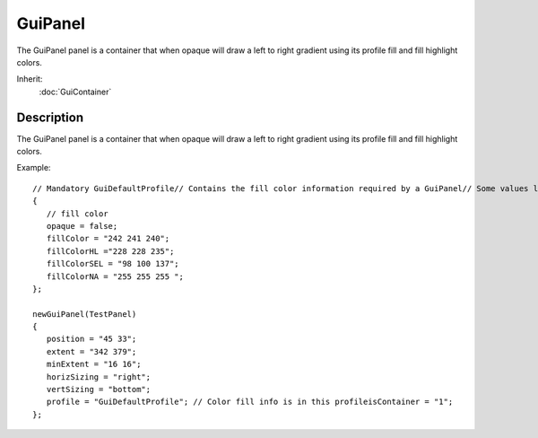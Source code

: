GuiPanel
========

The GuiPanel panel is a container that when opaque will draw a left to right gradient using its profile fill and fill highlight colors.

Inherit:
	:doc:`GuiContainer`

Description
-----------

The GuiPanel panel is a container that when opaque will draw a left to right gradient using its profile fill and fill highlight colors.

Example::

	// Mandatory GuiDefaultProfile// Contains the fill color information required by a GuiPanel// Some values left out for sake of this examplenewGuiControlProfile (GuiDefaultProfile)
	{
	   // fill color
	   opaque = false;
	   fillColor = "242 241 240";
	   fillColorHL ="228 228 235";
	   fillColorSEL = "98 100 137";
	   fillColorNA = "255 255 255 ";
	};
	
	newGuiPanel(TestPanel)
	{
	   position = "45 33";
	   extent = "342 379";
	   minExtent = "16 16";
	   horizSizing = "right";
	   vertSizing = "bottom";
	   profile = "GuiDefaultProfile"; // Color fill info is in this profileisContainer = "1";
	};

